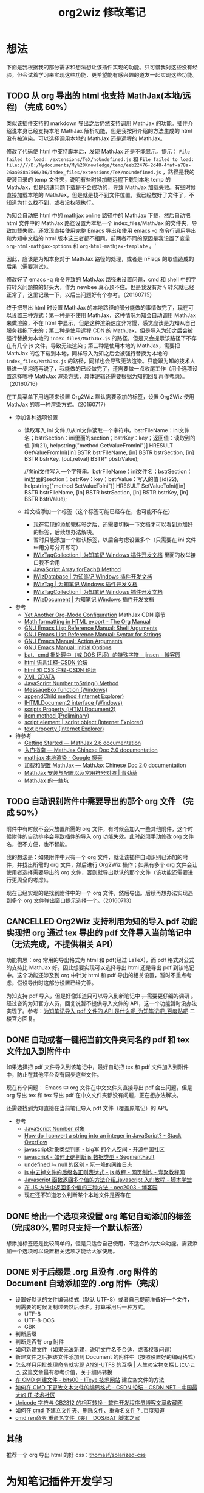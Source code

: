 #+TITLE: org2wiz 修改笔记
#+OPTIONS: ^:{}
#+OPTIONS: html-postamble:nil

#+INFOJS_OPT: view:t toc:t ltoc:t mouse:underline buttons:0 path:http://thomasf.github.io/solarized-css/org-info.min.js
#+HTML_HEAD: <link rel="stylesheet" type="text/css" href="http://thomasf.github.io/solarized-css/solarized-light.min.css" />

* 想法
下面是我根据我的部分需求和想法想让该插件实现的功能。只可惜我对这些没有经验，但会试着学习来实现这些功能，更希望能有感兴趣的道友一起实现这些功能。
** TODO 从 org 导出的 html 也支持 MathJax(本地/远程) （完成 60%）
类似该插件支持的 markdown 导出之后仍然支持调用 MathJax 的功能。插件介绍说本身已经支持本地 MathJax 解析功能，但是我按照介绍的方法生成的 html 没有被渲染。可以选择调用本地的 MathJax 还是远程的 MathJax。

修改了代码使 html 中支持脚本后，发现 MathJax 还是不能显示。提示： =File failed to load: /extensions/TeX/noUndefined.js= 和 =File failed to load: file:////D:/Mydocuments/My%20Knowledge/temp/eeb22476-2d48-4faf-a78a-26aa088a2566/36/index_files/extensions/TeX/noUndefined.js= ，路径是我的安装目录的 temp 文件夹，说明有些时候加载远程下载到本地 temp 的 MathJax，但是网速问题下载是不会成功的，导致 MathJax 加载失败。有些时候直接加载本地的 MathJax，但是就是找不到文件位置，我已经放好了文件了，不知道为什么找不到，或者没权限执行。

为知会自动把 html 中的 mathjax online 路径中的 MathJax 下载，然后自动把 html 文件中的 MathJax 路径设置为本地一个 index_files/MathJax 的文件夹，导致加载失败。还发现直接使用完整 Emacs 导出和使用 emacs -q 命令行调用导出和为知中文档的 html 版本这三者都不相同。前两者不同的原因是我设置了变量 =org-html-mathjax-options= 和 =org-html-mathjax-template= 。‘

因此，应该是为知本身对于 MathJax 路径的处理，或者是 nFlags 的取值造成的后果（需要测试）。

修改好了 emacs -q 命令导致的 MathJax 路径未设置问题，cmd 和 shell 中的字符转义问题搞的好头大，作为 newbee 真心顶不住。但是我没有对 =%= 转义就已经正常了，这里记录一下，以后出问题好有个参考。（20160715）

终于把导出 html 时设置 MathJax 的本地路径的部分能做的事情做完了，现在可以设置三种方式：第一种是不使用 MathJax，这种情况为知会自动调用 MathJax 来做渲染，不在 html 中显示，但是这种渲染速度非常慢，感觉应该是为知从自己服务器拖下来的；第二种是使用远程 CDN 的 MathJax，但是导入为知之后会被强行替换为本地的 =index_files/MathJax.js= 的路径，但是又会提示该路径下不存在有几个 js 文件，导致无法渲染；第三种是使用本地的 MathJax，需要把 MathJax 的包下载到本地，同样导入为知之后会被强行替换为本地的 =index_files/MathJax.js= 的路径，同样也会导致无法渲染。只能跟为知的技术人员进一步沟通再说了，我能做的已经做完了，还需要做一点收尾工作（用个选项设置选择哪种 MathJax 渲染方式，具体逻辑还需要根据为知的回复再作考虑）。（20160716）

在工具菜单下用选项来设置 Org2Wiz 默认需要添加的标签，设置 Org2Wiz 使用 MathJax 的哪一种渲染方式。（20160717）

- 添加各种选项设置
  - 读取写入 ini 文件
    //从ini文件读取一个字符串。bstrFileName：ini文件名；bstrSection：ini里面的section；bstrKey：key；返回值：读取到的值
    [id(21), helpstring("method GetValueFromIni")] HRESULT GetValueFromIni([in] BSTR bstrFileName, [in] BSTR bstrSection, [in] BSTR bstrKey, [out,retval] BSTR* pbstrValue);

    //向ini文件写入一个字符串。bstrFileName：ini文件名；bstrSection：ini里面的section；bstrKey：key；bstrValue：写入的值
    [id(22), helpstring("method SetValueToIni")] HRESULT SetValueToIni([in] BSTR bstrFileName, [in] BSTR bstrSection, [in] BSTR bstrKey, [in] BSTR bstrValue);
  - 给文档添加一个标签（这个标签可能已经存在，也可能不存在）
    - 现在实现的添加完标签之后，还需要切换一下文档才可以看到添加好的标签，后续想办法解决。
    - 暂时只能添加一个默认标签，以后会考虑设置多个（只需要在 ini 文件中用分号分开即可）
    - [[http://www.wiz.cn/manual/plugin/api/descriptions/IWizTagCollection.html][IWizTagCollection | 为知笔记 Windows 插件开发文档]] 里面的枚举接口我不会用
    - [[http://www.w3schools.com/jsref/jsref_forEach.asp][JavaScript Array forEach() Method]]
    - [[http://www.wiz.cn/manual/plugin/api/descriptions/IWizDatabase.html][IWizDatabase | 为知笔记 Windows 插件开发文档]]
    - [[http://www.wiz.cn/manual/plugin/api/descriptions/IWizTag.html][IWizTag | 为知笔记 Windows 插件开发文档]]
    - [[http://www.wiz.cn/manual/plugin/api/descriptions/IWizTagCollection.html][IWizTagCollection | 为知笔记 Windows 插件开发文档]]
    - [[http://www.wiz.cn/manual/plugin/api/descriptions/IWizDocument.html][IWizDocument | 为知笔记 Windows 插件开发文档]]
- 参考
  - [[http://www.i3s.unice.fr/~malapert/org/tips/emacs_orgmode.html][Yet Another Org-Mode Configuration]] MathJax CDN 章节
  - [[http://orgmode.org/manual/Math-formatting-in-HTML-export.html][Math formatting in HTML export - The Org Manual]]
  - [[https://www.gnu.org/software/emacs/manual/html_node/elisp/Shell-Arguments.html][GNU Emacs Lisp Reference Manual: Shell Arguments]]
  - [[https://www.gnu.org/software/emacs/manual/html_node/elisp/Syntax-for-Strings.html][GNU Emacs Lisp Reference Manual: Syntax for Strings]]
  - [[https://www.gnu.org/software/emacs/manual/html_node/emacs/Action-Arguments.html#Action-Arguments][GNU Emacs Manual: Action Arguments]]
  - [[https://www.gnu.org/software/emacs/manual/html_node/emacs/Initial-Options.html#Initial-Options][GNU Emacs Manual: Initial Options]]
  - [[http://www.cnblogs.com/jinzhenshui/archive/2012/05/17/2506129.html][bat、cmd 批处理中（或 DOS 环境）的特殊字符 - jinsen - 博客园]]
  - [[http://bbs.csdn.net/topics/270058500#post-240575765][html 语言注释-CSDN 论坛]]
  - [[http://bbs.csdn.net/topics/270058500#post-240586255][html 和 CSS 注释-CSDN 论坛]]
  - [[http://www.w3school.com.cn/xml/xml_cdata.asp][XML CDATA]]
  - [[http://www.w3schools.com/jsref/jsref_tostring_number.asp][JavaScript Number toString() Method]]
  - [[https://msdn.microsoft.com/en-us/library/windows/desktop/ms645505(v=vs.85).aspx][MessageBox function (Windows)]]
  - [[https://msdn.microsoft.com/en-us/library/ms535934(v=vs.85).aspx][appendChild method (Internet Explorer)]]
  - [[https://msdn.microsoft.com/en-us/library/aa752574(v=vs.85).aspx][IHTMLDocument2 interface (Windows)]]
  - [[https://msdn.microsoft.com/en-us/library/aa752604(v=vs.85).aspx][scripts Property (IHTMLDocument2)]]
  - [[https://msdn.microsoft.com/en-us/library/hh870051(v=vs.85).aspx][item method (Preliminary)]]
  - [[https://msdn.microsoft.com/en-us/library/ms535892(v=vs.85).aspx][script element | script object (Internet Explorer)]]
  - [[https://msdn.microsoft.com/en-us/library/ms534678(v=vs.85).aspx][text property (Internet Explorer)]]
- 待参考
  - [[http://docs.mathjax.org/en/latest/start.html][Getting Started — MathJax 2.6 documentation]]
  - [[https://mathjax-chinese-doc.readthedocs.io/en/latest/start.html][入门指南 — MathJax Chinese Doc 2.0 documentation]]
  - [[https://www.google.com/search?q=mathjax+%E6%9C%AC%E5%9C%B0%E6%B8%B2%E6%9F%93][mathjax 本地渲染 - Google 搜索]]
  - [[https://mathjax-chinese-doc.readthedocs.io/en/latest/configuration.html][加载和配置 MathJax — MathJax Chinese Doc 2.0 documentation]]
  - [[https://www.caoqq.net/mathjax-install-configure.html][MathJax 安装与配置以及常用符号对照 | 青劲草]]
  - [[https://www.douban.com/note/534786000/][MathJax 的一些坑]]
** TODO 自动识别附件中需要导出的那个 org 文件 （完成 50%）
附件中有时候不会只放置所需的 org 文件，有时候会加入一些其他附件，这个时候附件的自动排序会导致插件的导入 org 功能失效。此时必须手动修改 org 文件名，很不方便，也不智能。

我的想法是：如果附件中只有一个 org 文件，就让该插件自动识别已添加的附件，并找出所需的 org 文件，然后进行 Org2Wiz 操作；如果有多个 org 文件会让使用者选择需要导出的 org 文件，否则就导出默认的那个文件（该功能还需要进行更周全的考虑）。

现在已经实现的是找到附件中的一个 org 文件，然后导出。后续再想办法实现遇到多个 org 文件弹出窗口提示选择一个。（20160713）
** CANCELLED Org2Wiz 支持利用为知的导入 pdf 功能实现把 org 通过 tex 导出的 pdf 文件导入当前笔记中（无法完成，不提供相关 API）
CLOSED: [2016-07-15 Fri 16:18]
:LOGBOOK:
- State "CANCELLED"  from "TODO"       [2016-07-15 Fri 16:18] \\
  为知不提供相关 API
:END:
功能构思：org 常用的导出格式为 html 和 pdf(经过 LaTeX)，而 pdf 格式对公式的支持比 MathJax 好。因此想要实现可以选择导出 html 还是导出 pdf 到该笔记中。这个功能还涉及到 org 中针对 html 和 pdf 导出的相关设置，暂时不重点考虑，假设导出时这部分设置已经完善。

为知支持 pdf 导入，但是好像知道只可以导入到新笔记中 +，需要更仔细的调研+ 。经过咨询为知官方人员，回复说暂不提供导入文件的 API，这一个功能暂时没办法实现了。参考：[[http://tieba.baidu.com/p/4667898268?pid=93802206966&cid=93869622313#93869622313][为知笔记导入 pdf 文件的 API 是什么呢_为知笔记吧_百度贴吧]] 二楼官方回复。

** DONE 自动或者一键把当前文件夹同名的 pdf 和 tex 文件加入到附件中
CLOSED: [2016-07-17 Sun 17:49]
:LOGBOOK:
- State "DONE"       from "TODO"       [2016-07-17 Sun 17:49]
:END:
如果选择把 pdf 文件导入到该笔记中，最好自动把 tex 和 pdf 文件加入到附件中，防止在其他平台没有同步这些文件。

现在有个问题： Emacs 中 org 文件在中文文件夹直接导出 pdf 会出问题，但是 org 导出 tex 和 tex 导出 pdf 在中文文件夹都没有问题，正在想办法解决。

还需要找到为知直接在当前笔记导入 pdf 文件（覆盖原笔记）的 API。
- 参考
  - [[http://www.w3school.com.cn/jsref/jsref_obj_number.asp][JavaScript Number 对象]]
  - [[http://stackoverflow.com/questions/1133770/how-do-i-convert-a-string-into-an-integer-in-javascript][How do I convert a string into an integer in JavaScript? - Stack Overflow]]
  - [[http://my.oschina.net/hmj/blog/186189][javascript对象类型判断 - big军 的个人空间 - 开源中国社区]]
  - [[https://segmentfault.com/q/1010000000464600][javascript - 如何正确判断 js 数据类型 - SegmentFault]]
  - [[http://www.ruanyifeng.com/blog/2014/03/undefined-vs-null.html][undefined 与 null 的区别 - 阮一峰的网络日志]]
  - [[http://www.111cn.net/wy/js-ajax/43624.htm][js 中去掉文件的后缀名正则表达式 - js 教程 - 网页制作 - 壹聚教程网]]
  - [[http://www.jbxue.com/article/8022.html][Javascript 函数返回多个值的方法介绍_javascript 入门教程 - 脚本学堂]]
  - [[http://www.cnblogs.com/oec2003/archive/2009/12/11/1621775.html][在 JS 方法中返回多个值的三种方法 - oec2003 - 博客园]]
  - 现在还不知道怎么判断某个本地文件是否存在
** DONE 给出一个选项来设置 org 笔记自动添加的标签（完成80%,暂时只支持一个默认标签）
CLOSED: [2016-07-17 Sun 02:58]
:LOGBOOK:
- State "DONE"       from "TODO"       [2016-07-17 Sun 02:58]
:END:
想添加标签还是比较简单的，但是只适合自己使用，不适合作为大众功能。需要添加一个选项可以设置相关选项才能给大家使用。
** DONE 对于后缀是 .org 且没有 .org 附件的 Document 自动添加空的 .org 附件（完成）
CLOSED: [2016-09-18 Sun 19:03]
:LOGBOOK:
- State "DONE"       from "TODO"       [2016-09-18 Sun 19:03]
:END:
- 设置好默认的文件编码格式（默认 UTF-8）或者自己提前准备好一个文件，到需要的时候复制过去然后改名。打算采用后一种方式。
  - UTF-8
  - UTF-8-DOS
  - GBK
- 判断后缀
- 判断是否有 org 附件
- 如何新建文件（如果无法新建，说明文件名不合适，或者权限问题）
- 新建文件之后把该文件添加到 Document 的附件中（按照设置好的编码格式）
- [[https://noelwei.wordpress.com/2011/04/11/%E6%80%8E%E4%B9%88%E6%A0%B7%E5%8F%AA%E7%94%A8%E6%89%B9%E5%A4%84%E7%90%86%E5%91%BD%E4%BB%A4%E5%B0%B1%E5%AE%9E%E7%8E%B0ansi-utf8%E7%9A%84%E4%BA%92%E6%8D%A2/][怎么样只用批处理命令就实现 ANSI-UTF8 的互换 | 人生の宝物を探しにいこう]] 这篇文章最有参考价值，关于编码转换
- [[http://bits00.iteye.com/blog/1585651][在 CMD 创建文件 - bits00 - ITeye 技术网站]] 建立空文件的方法
- [[http://bbs.csdn.net/topics/310146699][如何在 CMD 下更改文本文件的编码格式 - CSDN 论坛 - CSDN.NET - 中国最大的 IT 技术社区]]
- [[http://www.programgo.com/article/60812731701/][Unicode 字符与 GB2312 的相互转换 - 软件开发程序员博客文章收藏网]]
- [[http://zhidao.baidu.com/question/86371067.html][如何在 cmd 下建立文件夹、删除文件、重命名文件？_百度知道]]
- [[http://www.jb51.net/article/18983.htm][cmd ren命令 重命名文件（夹）_DOS/BAT_脚本之家]]
** 其他
推荐一个 org 导出 html 的好 css：[[https://github.com/thomasf/solarized-css][thomasf/solarized-css]]
* 为知笔记插件开发学习
** 基本问题
- 可以使用 Chrome 开发工具来调试了。
- 对于全局插件的调试，可以启用 Wiz 的 debug 模式。
- 对于 Type，除了 HtmlDialog 类型外，其他的类型，都必须指定 ScriptFileName，来指定脚本文件（必须是 js 文件）。
- Plugin_x，则代表某一个插件的描述部分，x 从 0 开始，到插件数量 - 1。如果有多个插件功能，每一个插件功能有一个独立的 Plugin_x section，例如 [Plugin_0], [Plugin_1] 等等
- MenuType：插件菜单的类型，这个菜单应该先是在哪一个菜单里面。
- 我们增加了 [Strings] 部分，并且对 html 对话框里面的资源进行了本地化。
- Html 对话框里面，所有的语言，我们都用了英文，这样在没有进行本地化支持的时候，全部显示成英文。
  首先，我们给 HelloWorld 外边增加了一个 span，并且给了他一个 id
** 全局插件
- 为知笔记提供了一种在程序运行期间，一直可以运行并且响应 Wiz 消息的一种插件。例如在 wiz 运行期间，设定一个定时器，每隔半个小时就可以提醒用户休息眼睛。
- 就像一个网页，里面内置了很多脚本，在网页打开的状态下，这些脚本一直都是可以运行的。
- 而对于直接执行脚本的插件 (ExecuteScript) 或者 html 对话框插件 (HtmlDialog)，他们只有在用户点击菜单，调用插件的时候，才会被加载执行，当脚本执行完毕，或者用户关闭对话框的时候，插件将会被清除出内存。
- 给全局插件进行国际化
- *避免全局脚本命名冲突* ：为了避免这个问题，我们需要给自己的变量和函数名，加上前缀或者后缀，例如我们给所有的变量增加一个前缀，叫做 HelloWorld，这样就可以有效避免这个问题了。
** 内部对象
- 内部对象 IWizExplorerApp：为知笔记主程序运行的时候，对外暴露的一个内部对象，通过 IWizExplorerApp，可以获得为知笔记正在打开的账户数据，主窗口各种控件等等。在三种插件里面，都提供了脚本直接访问这个对象的方法。
- 为知笔记在运行插件脚本之前，也内置了一个对象：WizExplorerApp，类型同样是 IWizExplorerApp。另外， *Global 类型插件，在运行的时候，也与定义了 objApp 对象，同样是 IWizExplorerApp。在 全局插件 里面，我们直接使用了 objApp，而没有进行定义，是因为全局插件已经帮我们定义好了。*
- 通过 IWizExplorerApp 来获得其他的对象：获得当前打开的账户数据库 (IWizDatabase)， *注意：在全局插件中，已经直接定义了 objDatabase 对象，在插件脚本中可以直接使用。* ；获得为知笔记主窗口对象 (IWizExplorerWindow)， *注意：在全局插件中，一定直接定义了 objWindow 对象，在插件脚本中可以直接使用。* ；一些常用的功能的对象 (IWizCommonUI)，这个对象提供了大量辅助性的功能，例如 ini 文件读写，注册表文件读写，文本文件读写等等， *注意：在全局插件中，一定直接创建了 objCommon 对象，在插件脚本中可以直接使用。* 。
- 关于各种对象的描述，请参看接口描述部分。
** 全局插件深入
- 全局插件的初始化：从前面的介绍可以看出，全局插件有一个初始化过程，而这个初始化，实际上就是执行了一段脚本。该脚本保存在为知笔记安装路径下面的 plugins 文件夹，文件名是 global_plugin_share.js。定义了几个对象：objApp, objDatabase, objWindow 以及 objCommon；定义了两个函数，提供了 javascript 里面的 alert, confirm 这两个函数的功能，在全局插件脚本里面可以直接使用 WizAlert 来代替 alert, WizConfirm 来代替 confirm；实现了监听为知笔记一些消息的功能，简单描述了如何在插件脚本中响应这些事件。
- 有关 *为知对于事件的响应* 可以看这里：[[http://www.wiz.cn/manual/plugin/course/dive-in-global-plugin.html][全局插件深入 | 为知笔记 Windows 插件开发文档]]
** 开发 MathJax 插件
- MathJax 是一个开源的基于 Ajax 的数学公式显示的解决方案，结合多种先进的 Web 技术，支持主流的浏览器。MathJax 根据页面中定义的 LaTex 数据，生成对应的数学公式。
- 首先，如果一个笔记中包含 LaTeX 或者 MathML 编写的公式，那么在浏览的时候，我们可以动态加入 MathJax 渲染引擎，这样就可以将渲染笔记里面的公式了。
- 我们将会在笔记 HTML 完成的时候，来判断当前笔记是否需要使用 MatjJax 来渲染，如果需要，则动态插入一行脚本，来渲染公式。
** 读写配置文件
- 和帐号相关的配置
- 和帐号无关的配置
- 注册表读写
- ini 文件读写
** Wiz API
- 为知笔记 Windows 客户端开放了大量的 API，其中绝大部分，都通过 COM 提供，可以在 javascript, C#, C++, Delphi 等语言中使用。
- 接口通过 IDL(Interface description language) 语言描述。
** 接口定义文件（IDL）
** 接口描述
*** IWizDocument
- IWizDocument 是 WizKMCore.dll 包含的一个 COM 对象。文档对象必须隶属于一个数据库，因此您不能直接创建这个对象，而是需要通过 IWizDatabase 对象来获得数据库中的文档对象。 通过 IWizDatabase.GetAllDocuments，获得 IWizFolder.Documents 等等方法，可以获得数据库的文档信息。

- //获得/设置文档的类型，例如document，note，journal，contact等等
  [propget, id(11), helpstring("property Type")] HRESULT Type([out, retval] BSTR* pVal);
  [propput, id(11), helpstring("property Type")] HRESULT Type([in] BSTR newVal);

- //更改文档数据，通过一个HTML文件名和对应的URL来更新。
  [id(55), helpstring("method UpdateDocument6")] HRESULT UpdateDocument6([in] BSTR bstrHtmlFileName, [in] BSTR bstrURL, [in] LONG nFlags);

- nFlags 的取值
  //更改文档数据，通过一个html文件来更新文档。
  //wizUpdateDocumentSaveSel                = 0x0001    保存选中部分，仅仅针对UpdateDocument2有效
  //wizUpdateDocumentIncludeScript        = 0x0002    包含html里面的脚本
  //wizUpdateDocumentShowProgress        = 0x0004    显示进度
  //wizUpdateDocumentSaveContentOnly        = 0x0008   只保存正文
  //wizUpdateDocumentSaveTextOnly        = 0x0010    只保存文字内容，并且为纯文本
  //wizUpdateDocumentDonotDownloadFile    = 0x0020    不从网络下载html里面的资源
  //wizUpdateDocumentAllowAutoGetContent    = 0x0040    如果只保存正文，允许使用自动获得正文方式
*** IWizDocumentAttachment
- IWizDocumentAttachment 对象，文档的附件。
- 获得附件的GUID
- 获得/设置附件的名称
- 获得/设置附件的描述
- 获得/设置附件的原始URL
- 获得/设置附件的文件大小，单位是字节。
- 获得附件的信息修改日期
- 获得附件的信息md5值
- 获得附件的数据修改日期
- 获得附件的数据md5值
- 获得附件所属的文档
- 获得附件所属的文档GUID
- 获得附件的磁盘文件名
- 获得附件的版本，用于同步，保留
- 删除附件
- 重新从数据库中获得附件信息
- 更新附件的数据md5值。
- 获得/设置附件数据已经是否已经被下载到本地
- 检查附件数据是否被下载，如果没有，则自动下载。
- 获取/设置附件数据，IStream类型
- 获取/设置笔记的服务器版本号，内部使用
- 获取本地一些属性，内部使用
- 设置服务器的一些属性，内部使用
*** IWizDocumentAttachmentCollection
- IWizDocumentAttachmentCollection 是 IWizDocumentAttachment 的集合
- 生成一个新的IEnumXXXX类型的接口，可以在某些语言内使用for_each类型的语法。
- 获得某一个对象。Index：索引值，以0开始；返回值：IWizDocumentAttachment对象
- 获得集合内元素的数量
- 添加一个附件对象，类型为IWizDocumentAttachment
*** IWizDocumentAttachmentListCtrl
- IWizDocumentAttachmentListCtrl 是 WizKMControls.dll 所包含的一个 ActiveX 控件，利用这个控件，可以显示 Wiz 的文档列表，以便用户选择一个或者多个 Wiz 文档。同时，这个控件还包含了各种用户操作，用户通过右键菜单，可以实现多种操作。
- 您可以在网页里面直接使用这个控件，也可以在其它的高级语言里面使用，例如 C++，VB，C#，Delphi 等等。
- 设置/获取事件监听消息
- 设置/获取主程序APP
- 获得/设置数据库对象，类型为IWizDatabase
- 获得/设置附件列表所属的文档对象，类型为IWizDocument
- 获得/设置用户选中的附件对象，类型为IWizDocumentAttachmentCollection
- 获得/设置是否显示边框，已经无效
- 执行添加附件命令。
- 执行添加附件命令，可以传入一个文件名数组，直接添加某些文件作为附件
- 或者最小高度
* 思路
** 从 org 导出的 html 也支持 MathJax(本地/远程)
MathJax 在 Wiz 中的实现方法可以参考 Wiz.Editor.md 和 Notes.Markdown 等笔记编辑器。主要参考 MathJax 在 html 中需要加什么。

- 之前一直认为为知会对所有文件进行 MathJax 渲染，现在发现是我的代码少注释一句话，导致这种现象出现的。 =eventsHtmlDocumentComplete.add(OM_onHtmlDocumentCompleted);= 这句话导致所有的文件都在打开时被动态加上了 MathJax.js ，导致如果原本没有 MathJax 渲染的就会自动被渲染，造成了我的错觉。（20160721）
- 为知的文件的 html 中是不包含 MathJax 渲染的，在 PC 平台只有使用 F12 可以看到动态的 html，会发现为知对笔记进行了动态渲染，添加了 MathJax.js。可以想象在其他平台应该也实现了动态渲染的功能（但是我只做 PC 的插件，是没有办法直接做到全平台动态加载的）。
- 发现为知把笔记中涉及的 js 文件都直接从网络上下载下来，放在笔记 ziw 压缩包目录下的 index_files 文件夹下面，方便在各平台都可以正常加载，使每一个 ziw 文件包含了所有笔记需要用到的文件（除了附件），也保证了各平台的兼容性。
- 如果我想在我的插件中对 org 文件实现 MathJax 渲染的话，要考虑各平台的兼容性，也就是保证各平台都可以被正常渲染。但是我只能开发 PC 的插件，所以最好向 md 文件靠拢（还要思考到底该怎么实现。最好是向为知提建议，添加一个 flag 针对每个文档进行标记，这样可以在 PC 端添加修改是否使用 MathJax 的选项，从而实现在全平台渲染）。如果只考虑 PC 平台，不管其他平台是否使用 MathJax 渲染的话，可以直接使用动态渲染的方法，添加本地或者在线 MathJax.js 渲染文件。

- 参考：[[http://app.wiz.cn/index.html?id=181][为知笔记应用中心－笔记编辑]]
* MathJax 学习
- MathJax 本地文件如果使用 =unpacked= 文件夹的部分，最终渲染出来是以字符形式显示。如果直接使用 MathJax 最外面的几个文件夹（ =config= ， =extensions= ， =fonts= ， =jax= ， =localization= ），最终渲染出来是以 Math 对象形式显示（ =fonts= 文件夹似乎可以不要）。
* 参考
- [[http://www.wiz.cn/manual/plugin/][为知笔记开发文档概述 | 为知笔记 Windows 插件开发文档]]
- [[https://msdn.microsoft.com/en-us/goglobal/bb964664.aspx][Locale IDs Assigned by Microsoft]]
- [[http://cdn.mathjax.org/mathjax/latest/MathJax.js?config=TeX-AMS-MML_HTMLorMML][cdn.mathjax.org/mathjax/latest/MathJax.js?config=TeX-AMS-MML_HTMLorMML]]
- [[http://www.w3school.com.cn/js/index.asp][JavaScript 教程 - W3School]]
- [[https://www.guidgen.com/][Generate GUIDs online]]
